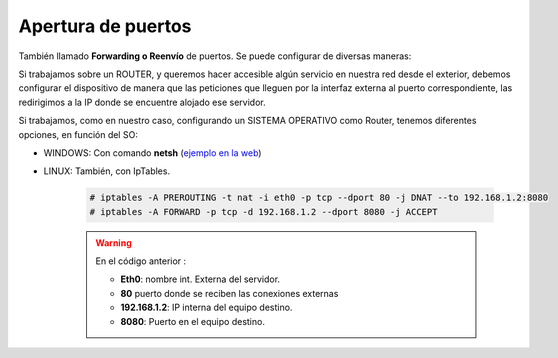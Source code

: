 Apertura de puertos
=====================

También llamado **Forwarding o Reenvío** de puertos. Se puede configurar de diversas maneras:

Si trabajamos sobre un ROUTER, y queremos hacer accesible algún servicio en nuestra red desde el exterior, debemos configurar el dispositivo de manera que las peticiones que lleguen por la interfaz externa al puerto correspondiente, las redirigimos a la IP donde se encuentre alojado ese servidor.

.. image:: img/puertosrouter.png
        :width: 400 px
        :alt: Reenvío de puertos en router LINKSYS
        :align: center

Si trabajamos, como en nuestro caso, configurando un SISTEMA OPERATIVO como Router, tenemos diferentes opciones, en función del SO:

.. image:: img/puertosesquema.png
        :width: 400 px
        :alt: Reenvío de puertos en SO
        :align: center

* WINDOWS: Con comando **netsh** (`ejemplo en la web <-https://superuser.com/questions/1131001/howto-do-a-port-forwarding-on-a-windows-2012-server>`_)
* LINUX: También, con IpTables.

      .. code-block:: shell-session

                # iptables -A PREROUTING -t nat -i eth0 -p tcp --dport 80 -j DNAT --to 192.168.1.2:8080
                # iptables -A FORWARD -p tcp -d 192.168.1.2 --dport 8080 -j ACCEPT


      .. warning::
            En el código anterior :

            * **Eth0**: nombre int. Externa del servidor.
            * **80** puerto donde se reciben las conexiones externas
            * **192.168.1.2**: IP interna del equipo destino.
            * **8080**: Puerto en el equipo destino.
